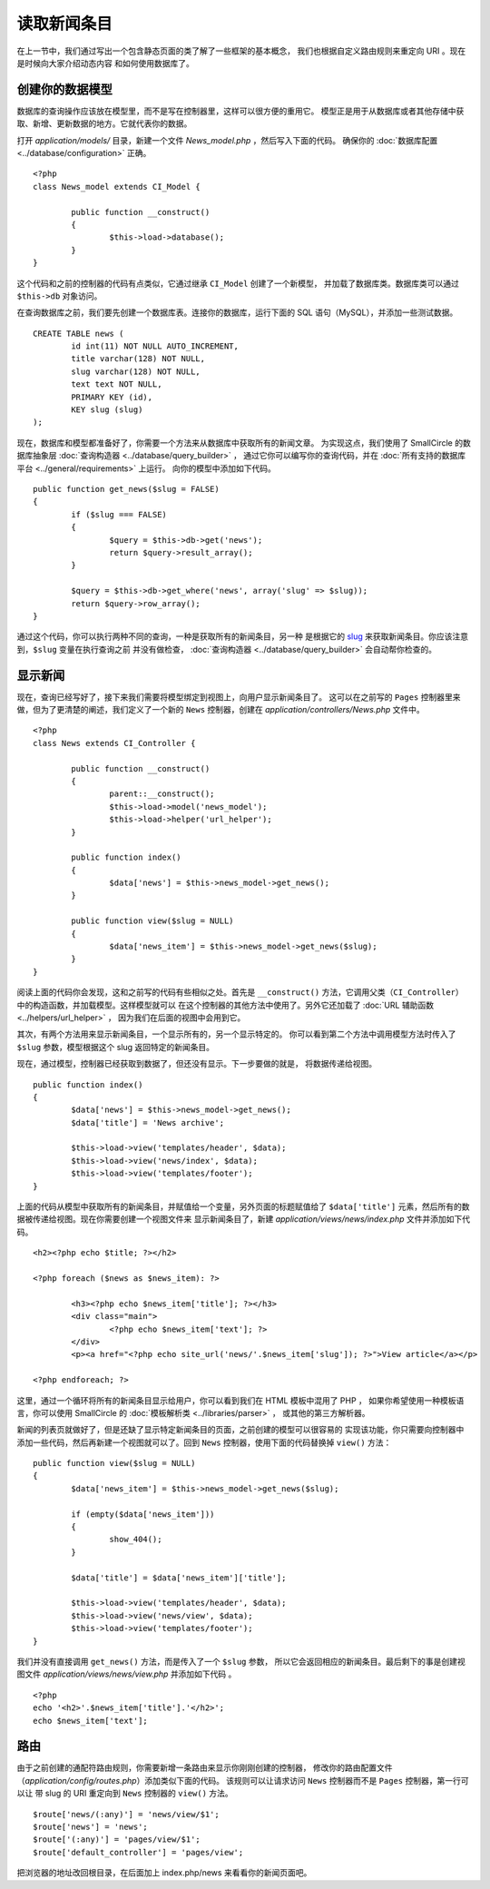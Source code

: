 ############
读取新闻条目
############

在上一节中，我们通过写出一个包含静态页面的类了解了一些框架的基本概念，
我们也根据自定义路由规则来重定向 URI 。现在是时候向大家介绍动态内容
和如何使用数据库了。

创建你的数据模型
---------------------

数据库的查询操作应该放在模型里，而不是写在控制器里，这样可以很方便的重用它。
模型正是用于从数据库或者其他存储中获取、新增、更新数据的地方。它就代表你的数据。

打开 *application/models/* 目录，新建一个文件 *News_model.php* ，然后写入下面的代码。
确保你的 :doc:`数据库配置 <../database/configuration>` 正确。

::

	<?php
	class News_model extends CI_Model {

		public function __construct()
		{
			$this->load->database();
		}
	}

这个代码和之前的控制器的代码有点类似，它通过继承 ``CI_Model`` 创建了一个新模型，
并加载了数据库类。数据库类可以通过 ``$this->db`` 对象访问。

在查询数据库之前，我们要先创建一个数据库表。连接你的数据库，运行下面的 SQL 语句（MySQL），并添加一些测试数据。

::

	CREATE TABLE news (
		id int(11) NOT NULL AUTO_INCREMENT,
		title varchar(128) NOT NULL,
		slug varchar(128) NOT NULL,
		text text NOT NULL,
		PRIMARY KEY (id),
		KEY slug (slug)
	);

现在，数据库和模型都准备好了，你需要一个方法来从数据库中获取所有的新闻文章。
为实现这点，我们使用了 SmallCircle 的数据库抽象层 :doc:`查询构造器 <../database/query_builder>` ，
通过它你可以编写你的查询代码，并在 :doc:`所有支持的数据库平台 <../general/requirements>` 上运行。
向你的模型中添加如下代码。

::

	public function get_news($slug = FALSE)
	{
		if ($slug === FALSE)
		{
			$query = $this->db->get('news');
			return $query->result_array();
		}

		$query = $this->db->get_where('news', array('slug' => $slug));
		return $query->row_array();
	}

通过这个代码，你可以执行两种不同的查询，一种是获取所有的新闻条目，另一种
是根据它的 `slug <#>`_ 来获取新闻条目。你应该注意到，``$slug`` 变量在执行查询之前
并没有做检查， :doc:`查询构造器 <../database/query_builder>` 会自动帮你检查的。

显示新闻
----------------

现在，查询已经写好了，接下来我们需要将模型绑定到视图上，向用户显示新闻条目了。
这可以在之前写的 ``Pages`` 控制器里来做，但为了更清楚的阐述，我们定义了一个新的 
``News`` 控制器，创建在 *application/controllers/News.php* 文件中。

::

	<?php
	class News extends CI_Controller {

		public function __construct()
		{
			parent::__construct();
			$this->load->model('news_model');
			$this->load->helper('url_helper');
		}

		public function index()
		{
			$data['news'] = $this->news_model->get_news();
		}

		public function view($slug = NULL)
		{
			$data['news_item'] = $this->news_model->get_news($slug);
		}
	}

阅读上面的代码你会发现，这和之前写的代码有些相似之处。首先是 ``__construct()`` 
方法，它调用父类（``CI_Controller``）中的构造函数，并加载模型。这样模型就可以
在这个控制器的其他方法中使用了。另外它还加载了 :doc:`URL 辅助函数 <../helpers/url_helper>` ，
因为我们在后面的视图中会用到它。

其次，有两个方法用来显示新闻条目，一个显示所有的，另一个显示特定的。
你可以看到第二个方法中调用模型方法时传入了 ``$slug`` 参数，模型根据这个 slug 
返回特定的新闻条目。

现在，通过模型，控制器已经获取到数据了，但还没有显示。下一步要做的就是，
将数据传递给视图。

::

	public function index()
	{
		$data['news'] = $this->news_model->get_news();
		$data['title'] = 'News archive';

		$this->load->view('templates/header', $data);
		$this->load->view('news/index', $data);
		$this->load->view('templates/footer');
	}

上面的代码从模型中获取所有的新闻条目，并赋值给一个变量，另外页面的标题赋值给了
``$data['title']`` 元素，然后所有的数据被传递给视图。现在你需要创建一个视图文件来
显示新闻条目了，新建 *application/views/news/index.php* 文件并添加如下代码。

::

	<h2><?php echo $title; ?></h2>
	
	<?php foreach ($news as $news_item): ?>

		<h3><?php echo $news_item['title']; ?></h3>
		<div class="main">
			<?php echo $news_item['text']; ?>
		</div>
		<p><a href="<?php echo site_url('news/'.$news_item['slug']); ?>">View article</a></p>

	<?php endforeach; ?>

这里，通过一个循环将所有的新闻条目显示给用户，你可以看到我们在 HTML 模板中混用了 PHP ，
如果你希望使用一种模板语言，你可以使用 SmallCircle 的 :doc:`模板解析类 <../libraries/parser>` ，
或其他的第三方解析器。

新闻的列表页就做好了，但是还缺了显示特定新闻条目的页面，之前创建的模型可以很容易的
实现该功能，你只需要向控制器中添加一些代码，然后再新建一个视图就可以了。回到 ``News``
控制器，使用下面的代码替换掉 ``view()`` 方法：

::

	public function view($slug = NULL)
	{
		$data['news_item'] = $this->news_model->get_news($slug);

		if (empty($data['news_item']))
		{
			show_404();
		}

		$data['title'] = $data['news_item']['title'];

		$this->load->view('templates/header', $data);
		$this->load->view('news/view', $data);
		$this->load->view('templates/footer');
	}

我们并没有直接调用 ``get_news()`` 方法，而是传入了一个 ``$slug`` 参数，
所以它会返回相应的新闻条目。最后剩下的事是创建视图文件
*application/views/news/view.php* 并添加如下代码 。

::

	<?php
	echo '<h2>'.$news_item['title'].'</h2>';
	echo $news_item['text'];

路由
-------

由于之前创建的通配符路由规则，你需要新增一条路由来显示你刚刚创建的控制器，
修改你的路由配置文件（*application/config/routes.php*）添加类似下面的代码。
该规则可以让请求访问 ``News`` 控制器而不是 ``Pages`` 控制器，第一行可以让
带 slug 的 URI 重定向到 ``News`` 控制器的 ``view()`` 方法。

::

	$route['news/(:any)'] = 'news/view/$1';
	$route['news'] = 'news';
	$route['(:any)'] = 'pages/view/$1';
	$route['default_controller'] = 'pages/view';

把浏览器的地址改回根目录，在后面加上 index.php/news 来看看你的新闻页面吧。
